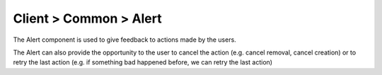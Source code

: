 =======================
Client > Common > Alert
=======================

The Alert component is used to give feedback to actions made by the users.

The Alert can also provide the opportunity to the user to cancel the action (e.g. cancel removal, cancel creation) or to
retry the last action (e.g. if something bad happened before, we can retry the last action)